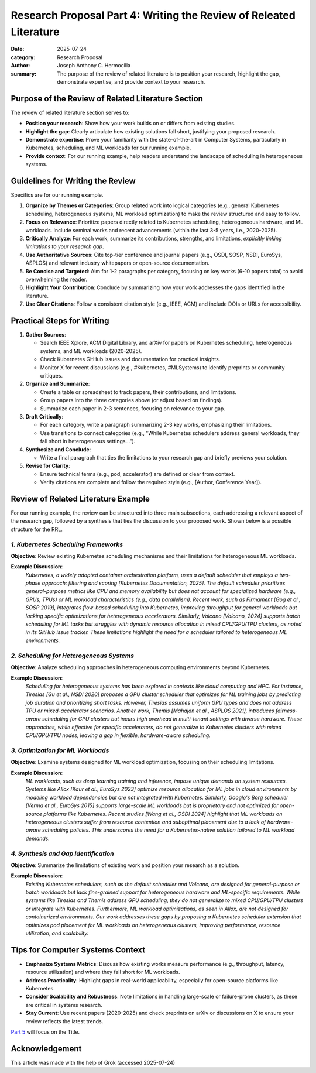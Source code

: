 Research Proposal Part 4: Writing the Review of Releated Literature
###################################################################

:date: 2025-07-24
:category: Research Proposal
:author: Joseph Anthony C. Hermocilla
:summary: The purpose of the review of related literature is to position your research, highlight the gap, demonstrate expertise, and provide context to your research.

Purpose of the Review of Related Literature Section
====================================================

The review of related literature section serves to:

- **Position your research**: Show how your work builds on or differs from existing studies.
- **Highlight the gap**: Clearly articulate how existing solutions fall short, justifying your proposed research.
- **Demonstrate expertise**: Prove your familiarity with the state-of-the-art in Computer Systems, particularly in Kubernetes, scheduling, and ML workloads for our running example.
- **Provide context**: For our running example, help readers understand the landscape of scheduling in heterogeneous systems.

Guidelines for Writing the Review
==================================

Specifics are for our running example.

1. **Organize by Themes or Categories**: Group related work into logical categories (e.g., general Kubernetes scheduling, heterogeneous systems, ML workload optimization) to make the review structured and easy to follow.
2. **Focus on Relevance**: Prioritize papers directly related to Kubernetes scheduling, heterogeneous hardware, and ML workloads. Include seminal works and recent advancements (within the last 3-5 years, i.e., 2020-2025).
3. **Critically Analyze**: For each work, summarize its contributions, strengths, and limitations, *explicitly linking limitations to your research gap*.
4. **Use Authoritative Sources**: Cite top-tier conference and journal papers (e.g., OSDI, SOSP, NSDI, EuroSys, ASPLOS) and relevant industry whitepapers or open-source documentation.
5. **Be Concise and Targeted**: Aim for 1-2 paragraphs per category, focusing on key works (6-10 papers total) to avoid overwhelming the reader.
6. **Highlight Your Contribution**: Conclude by summarizing how your work addresses the gaps identified in the literature.
7. **Use Clear Citations**: Follow a consistent citation style (e.g., IEEE, ACM) and include DOIs or URLs for accessibility.

Practical Steps for Writing
============================

1. **Gather Sources**:
   
   - Search IEEE Xplore, ACM Digital Library, and arXiv for papers on Kubernetes scheduling, heterogeneous systems, and ML workloads (2020-2025).
   - Check Kubernetes GitHub issues and documentation for practical insights.
   - Monitor X for recent discussions (e.g., #Kubernetes, #MLSystems) to identify preprints or community critiques.

2. **Organize and Summarize**:
   
   - Create a table or spreadsheet to track papers, their contributions, and limitations.
   - Group papers into the three categories above (or adjust based on findings).
   - Summarize each paper in 2-3 sentences, focusing on relevance to your gap.

3. **Draft Critically**:
   
   - For each category, write a paragraph summarizing 2-3 key works, emphasizing their limitations.
   - Use transitions to connect categories (e.g., "While Kubernetes schedulers address general workloads, they fall short in heterogeneous settings…").

4. **Synthesize and Conclude**:
   
   - Write a final paragraph that ties the limitations to your research gap and briefly previews your solution.

5. **Revise for Clarity**:
   
   - Ensure technical terms (e.g., pod, accelerator) are defined or clear from context.
   - Verify citations are complete and follow the required style (e.g., [Author, Conference Year]).


Review of Related Literature Example
====================================

For our running example, the review can be structured into three main subsections, each addressing a relevant aspect of the research gap, followed by a synthesis that ties the discussion to your proposed work. Shown below is a possible structure for the RRL.

*1. Kubernetes Scheduling Frameworks*
-------------------------------------

**Objective**: Review existing Kubernetes scheduling mechanisms and their limitations for heterogeneous ML workloads.

**Example Discussion**:
   *Kubernetes, a widely adopted container orchestration platform, uses a default scheduler that employs a two-phase approach: filtering and scoring [Kubernetes Documentation, 2025]. The default scheduler prioritizes general-purpose metrics like CPU and memory availability but does not account for specialized hardware (e.g., GPUs, TPUs) or ML workload characteristics (e.g., data parallelism). Recent work, such as Firmament [Gog et al., SOSP 2019], integrates flow-based scheduling into Kubernetes, improving throughput for general workloads but lacking specific optimizations for heterogeneous accelerators. Similarly, Volcano [Volcano, 2024] supports batch scheduling for ML tasks but struggles with dynamic resource allocation in mixed CPU/GPU/TPU clusters, as noted in its GitHub issue tracker. These limitations highlight the need for a scheduler tailored to heterogeneous ML environments.*

*2. Scheduling for Heterogeneous Systems*
-----------------------------------------

**Objective**: Analyze scheduling approaches in heterogeneous computing environments beyond Kubernetes.

**Example Discussion**:
   *Scheduling for heterogeneous systems has been explored in contexts like cloud computing and HPC. For instance, Tiresias [Gu et al., NSDI 2020] proposes a GPU cluster scheduler that optimizes for ML training jobs by predicting job duration and prioritizing short tasks. However, Tiresias assumes uniform GPU types and does not address TPU or mixed-accelerator scenarios. Another work, Themis [Mahajan et al., ASPLOS 2021], introduces fairness-aware scheduling for GPU clusters but incurs high overhead in multi-tenant settings with diverse hardware. These approaches, while effective for specific accelerators, do not generalize to Kubernetes clusters with mixed CPU/GPU/TPU nodes, leaving a gap in flexible, hardware-aware scheduling.*

*3. Optimization for ML Workloads*
----------------------------------

**Objective**: Examine systems designed for ML workload optimization, focusing on their scheduling limitations.

**Example Discussion**:
   *ML workloads, such as deep learning training and inference, impose unique demands on system resources. Systems like Allox [Kaur et al., EuroSys 2023] optimize resource allocation for ML jobs in cloud environments by modeling workload dependencies but are not integrated with Kubernetes. Similarly, Google's Borg scheduler [Verma et al., EuroSys 2015] supports large-scale ML workloads but is proprietary and not optimized for open-source platforms like Kubernetes. Recent studies [Wang et al., OSDI 2024] highlight that ML workloads on heterogeneous clusters suffer from resource contention and suboptimal placement due to a lack of hardware-aware scheduling policies. This underscores the need for a Kubernetes-native solution tailored to ML workload demands.*

*4. Synthesis and Gap Identification*
-------------------------------------

**Objective**: Summarize the limitations of existing work and position your research as a solution.

**Example Discussion**:
   *Existing Kubernetes schedulers, such as the default scheduler and Volcano, are designed for general-purpose or batch workloads but lack fine-grained support for heterogeneous hardware and ML-specific requirements. While systems like Tiresias and Themis address GPU scheduling, they do not generalize to mixed CPU/GPU/TPU clusters or integrate with Kubernetes. Furthermore, ML workload optimizations, as seen in Allox, are not designed for containerized environments. Our work addresses these gaps by proposing a Kubernetes scheduler extension that optimizes pod placement for ML workloads on heterogeneous clusters, improving performance, resource utilization, and scalability.*

Tips for Computer Systems Context
=================================

- **Emphasize Systems Metrics**: Discuss how existing works measure performance (e.g., throughput, latency, resource utilization) and where they fall short for ML workloads.
- **Address Practicality**: Highlight gaps in real-world applicability, especially for open-source platforms like Kubernetes.
- **Consider Scalability and Robustness**: Note limitations in handling large-scale or failure-prone clusters, as these are critical in systems research.
- **Stay Current**: Use recent papers (2020-2025) and check preprints on arXiv or discussions on X to ensure your review reflects the latest trends.


`Part 5 <{filename}/articles/jach/jach_012.rst>`_ will focus on the Title.

Acknowledgement
===============
This article was made with the help of Grok (accessed 2025-07-24)
